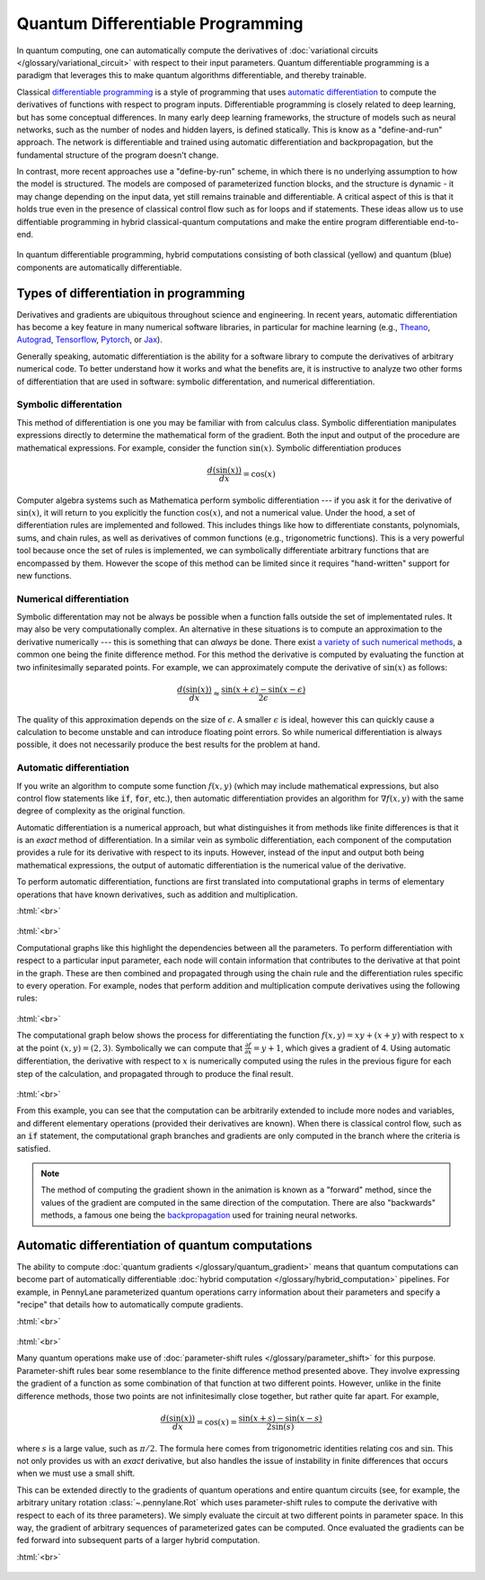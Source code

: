 .. role:: html(raw)
   :format: html

.. _glossary_quantum_differentiable_programming:

Quantum Differentiable Programming
================================== 

In quantum computing, one can automatically compute the derivatives of
:doc:`variational circuits </glossary/variational_circuit>` with respect to
their input parameters. Quantum differentiable programming is a paradigm that
leverages this to make quantum algorithms differentiable, and thereby trainable.

Classical `differentiable programming
<https://en.wikipedia.org/wiki/Differentiable_programming>`_ is a style of
programming that uses `automatic differentiation
<https://en.wikipedia.org/wiki/Automatic_differentiation>`_ to compute the
derivatives of functions with respect to program inputs.  Differentiable
programming is closely related to deep learning, but has some conceptual
differences. In many early deep learning frameworks, the structure of models
such as neural networks, such as the number of nodes and hidden layers, is
defined statically. This is know as a "define-and-run" approach. The network is
differentiable and trained using automatic differentiation and backpropagation,
but the fundamental structure of the program doesn't change.

In contrast, more recent approaches use a "define-by-run" scheme, in which there
is no underlying assumption to how the model is structured. The models are
composed of parameterized function blocks, and the structure is dynamic - it may
change depending on the input data, yet still remains trainable and
differentiable.  A critical aspect of this is that it holds true even in the
presence of classical control flow such as for loops and if statements. These
ideas allow us to use diffentiable programming in hybrid classical-quantum
computations and make the entire program differentiable end-to-end.

.. figure:: ../_static/concepts/hybrid_graph.png
    :align: center
    :width: 90%
    :target: javascript:void(0);

    In quantum differentiable programming, hybrid computations consisting of
    both classical (yellow) and quantum (blue) components are automatically
    differentiable.

Types of differentiation in programming
---------------------------------------

Derivatives and gradients are ubiquitous throughout science and engineering.  In
recent years, automatic differentiation has become a key feature in many
numerical software libraries, in particular for machine learning (e.g., Theano_,
Autograd_, Tensorflow_, Pytorch_, or Jax_).

Generally speaking, automatic differentiation is the ability for a software
library to compute the derivatives of arbitrary numerical code. To better
understand how it works and what the benefits are, it is instructive to analyze
two other forms of differentiation that are used in software: symbolic
differentation, and numerical differentiation.


Symbolic differentation
~~~~~~~~~~~~~~~~~~~~~~~

This method of differentiation is one you may be familiar with from calculus
class. Symbolic differentiation manipulates expressions directly to determine
the mathematical form of the gradient. Both the input and output of the
procedure are mathematical expressions. For example, consider the function
:math:`\sin(x)`. Symbolic differentiation produces

.. math::

   \frac{d(\sin(x))}{dx} = \cos(x)


Computer algebra systems such as Mathematica perform symbolic differentiation
--- if you ask it for the derivative of :math:`\sin(x)`, it will return to you
explicitly the function :math:`\cos(x)`, and not a numerical value. Under the
hood, a set of differentiation rules are implemented and followed. This includes
things like how to differentiate constants, polynomials, sums, and chain rules,
as well as derivatives of common functions (e.g., trigonometric functions). This
is a very powerful tool because once the set of rules is implemented, we can
symbolically differentiate arbitrary functions that are encompassed by
them. However the scope of this method can be limited since it requires
"hand-written" support for new functions.


Numerical differentiation
~~~~~~~~~~~~~~~~~~~~~~~~~

Symbolic differentation may not be always be possible when a function falls
outside the set of implementated rules. It may also be very computationally
complex. An alternative in these situations is to compute an approximation to
the derivative numerically --- this is something that can *always* be
done. There exist `a variety of such numerical methods
<https://en.wikipedia.org/wiki/Numerical_differentiation>`_, a common one being
the finite difference method. For this method the derivative is computed by
evaluating the function at two infinitesimally separated points. For example, we
can approximately compute the derivative of :math:`\sin(x)` as follows:

.. math::

   \frac{d(\sin(x))}{dx} \approx \frac{\sin(x + \epsilon) - \sin(x - \epsilon)}{2\epsilon}

The quality of this approximation depends on the size of :math:`\epsilon`. A
smaller :math:`\epsilon` is ideal, however this can quickly cause a calculation
to become unstable and can introduce floating point errors. So while numerical
differentiation is always possible, it does not necessarily produce the best
results for the problem at hand.


Automatic differentiation
~~~~~~~~~~~~~~~~~~~~~~~~~

If you write an algorithm to compute some function :math:`f(x, y)` (which may
include mathematical expressions, but also control flow statements like
:code:`if`, :code:`for`, etc.), then automatic differentiation provides an
algorithm for :math:`\nabla f(x, y)` with the same degree of complexity as the
original function.

Automatic differentiation is a numerical approach, but what distinguishes it
from methods like finite differences is that it is an *exact* method of
differentiation. In a similar vein as symbolic differentiation, each component
of the computation provides a rule for its derivative with respect to its
inputs. However, instead of the input and output both being mathematical
expressions, the output of automatic differentiation is the numerical value of
the derivative.

To perform automatic differentiation, functions are first translated into
computational graphs in terms of elementary operations that have known
derivatives, such as addition and multiplication.

:html:`<br>`

.. figure:: ../_static/concepts/autodiff_classical.png
    :align: center
    :width: 30%
    :target: javascript:void(0);

:html:`<br>`

Computational graphs like this highlight the dependencies between all the
parameters. To perform differentiation with respect to a particular input
parameter, each node will contain information that contributes to the derivative
at that point in the graph. These are then combined and propagated through using
the chain rule and the differentiation rules specific to every operation. For
example, nodes that perform addition and multiplication compute derivatives using
the following rules:

.. figure:: ../_static/concepts/autodiff_rules.svg
    :align: center
    :width: 90%
    :target: javascript:void(0);

:html:`<br>`

The computational graph below shows the process for differentiating the function
:math:`f(x, y) = xy + (x + y)` with respect to :math:`x` at the point
:math:`(x, y) = (2, 3)`. Symbolically we can compute that :math:`\frac{\partial
f}{\partial x} = y + 1`, which gives a gradient of 4. Using automatic
differentiation, the derivative with respect to :math:`x` is numerically
computed using the rules in the previous figure for each step of the
calculation, and propagated through to produce the final result.

.. figure:: ../_static/concepts/autodiff.gif
    :align: center
    :width: 100%
    :target: javascript:void(0);

:html:`<br>`

From this example, you can see that the computation can be arbitrarily extended
to include more nodes and variables, and different elementary operations
(provided their derivatives are known). When there is classical control flow,
such as an :code:`if` statement, the computational graph branches and
gradients are only computed in the branch where the criteria is satisfied.

.. note::

   The method of computing the gradient shown in the animation is known as a
   "forward" method, since the values of the gradient are computed in the same
   direction of the computation. There are also "backwards" methods, a famous
   one being the `backpropagation
   <https://en.wikipedia.org/wiki/Backpropagation>`_ used for training neural
   networks.


Automatic differentiation of quantum computations
-------------------------------------------------

The ability to compute :doc:`quantum gradients </glossary/quantum_gradient>`
means that quantum computations can become part of automatically differentiable
:doc:`hybrid computation </glossary/hybrid_computation>` pipelines. For example,
in PennyLane parameterized quantum operations carry information about their
parameters and specify a "recipe" that details how to automatically compute
gradients.

:html:`<br>`

.. figure:: ../_static/concepts/autodiff_quantum_circuit.svg
    :align: center
    :width: 60%
    :target: javascript:void(0);

:html:`<br>`

Many quantum operations make use of :doc:`parameter-shift rules
</glossary/parameter_shift>` for this purpose. Parameter-shift rules bear some
resemblance to the finite difference method presented above. They involve
expressing the gradient of a function as some combination of that function at
two different points. However, unlike in the finite difference methods, those
two points are not infinitesimally close together, but rather quite far
apart. For example,

.. math::

   \frac{d(\sin(x))}{dx} = \cos(x) = \frac{\sin(x + s) - \sin(x-s)}{2 \sin(s)}

where :math:`s` is a large value, such as :math:`\pi/2`. The formula here comes
from trigonometric identities relating :math:`\cos` and :math:`\sin`. This not only
provides us with an *exact* derivative, but also handles the issue of instability in
finite differences that occurs when we must use a small shift.

This can be extended directly to the gradients of quantum operations and entire
quantum circuits (see, for example, the arbitrary unitary rotation
:class:`~.pennylane.Rot` which uses parameter-shift rules to compute the
derivative with respect to each of its three parameters). We simply evaluate the
circuit at two different points in parameter space. In this way, the gradient of
arbitrary sequences of parameterized gates can be computed. Once evaluated the
gradients can be fed forward into subsequent parts of a larger hybrid
computation.

:html:`<br>`

.. figure:: ../_static/concepts/autodiff_quantum.png
    :align: center
    :width: 30%
    :target: javascript:void(0);


.. _Theano: https://github.com/Theano/Theano
.. _Autograd: https://github.com/HIPS/autograd
.. _Tensorflow: http://tensorflow.org/
.. _Pytorch: https://pytorch.org/
.. _Jax: https://github.com/google/jax
